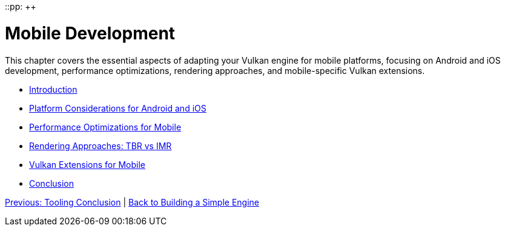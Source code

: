 ::pp: {plus}{plus}

= Mobile Development
:doctype: book
:sectnums:
:sectnumlevels: 4
:toc: left
:icons: font
:source-highlighter: highlightjs
:source-language: c++

This chapter covers the essential aspects of adapting your Vulkan engine for mobile platforms, focusing on Android and iOS development, performance optimizations, rendering approaches, and mobile-specific Vulkan extensions.

* link:01_introduction.adoc[Introduction]
* link:02_platform_considerations.adoc[Platform Considerations for Android and iOS]
* link:03_performance_optimizations.adoc[Performance Optimizations for Mobile]
* link:04_rendering_approaches.adoc[Rendering Approaches: TBR vs IMR]
* link:05_vulkan_extensions.adoc[Vulkan Extensions for Mobile]
* link:06_conclusion.adoc[Conclusion]

link:../Tooling/07_conclusion.adoc[Previous: Tooling Conclusion] | link:../index.html[Back to Building a Simple Engine]
